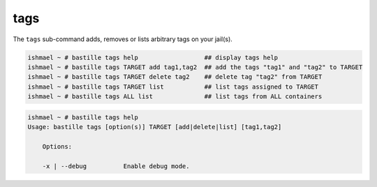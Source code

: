 tags
====

The ``tags`` sub-command adds, removes or lists arbitrary tags on your jail(s).

.. code-block:: shell

  ishmael ~ # bastille tags help                  ## display tags help
  ishmael ~ # bastille tags TARGET add tag1,tag2  ## add the tags "tag1" and "tag2" to TARGET
  ishmael ~ # bastille tags TARGET delete tag2    ## delete tag "tag2" from TARGET
  ishmael ~ # bastille tags TARGET list           ## list tags assigned to TARGET
  ishmael ~ # bastille tags ALL list              ## list tags from ALL containers

.. code-block:: shell

  ishmael ~ # bastille tags help
  Usage: bastille tags [option(s)] TARGET [add|delete|list] [tag1,tag2]

      Options:

      -x | --debug          Enable debug mode.